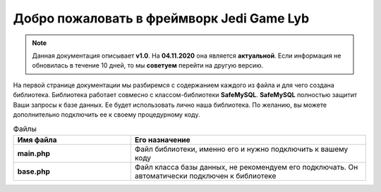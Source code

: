 Добро пожаловать в фреймворк Jedi Game Lyb
========

.. note:: Данная документация описывает **v1.0**. На **04.11.2020** она является **актуальной**. Если информация не обновилась в течение 10 дней, то мы **советуем** перейти на другую версию.

На первой странице документации мы разбиремся с содержанием каждого из файла и для чего создана библиотека. Библиотека работает совмесно с классом-библиотеки **SafeMySQL**. **SafeMySQL** полностью защитит Ваши запросы к базе данных. Ее будет использовать лично наша библиотека. По желанию, вы можете дополнительно подключить ее к своему процедурному коду.

.. csv-table:: Файлы
   :header: "Имя файла", "Его назначение"
   :widths: 15, 30

   "**main.php**", "Файл библиотеки, именно его и нужно подключить к вашему коду"
   "**base.php**", "Файл класса базы данных, не рекомендуем его подключать. Он автоматически подключен к библиотеке"
